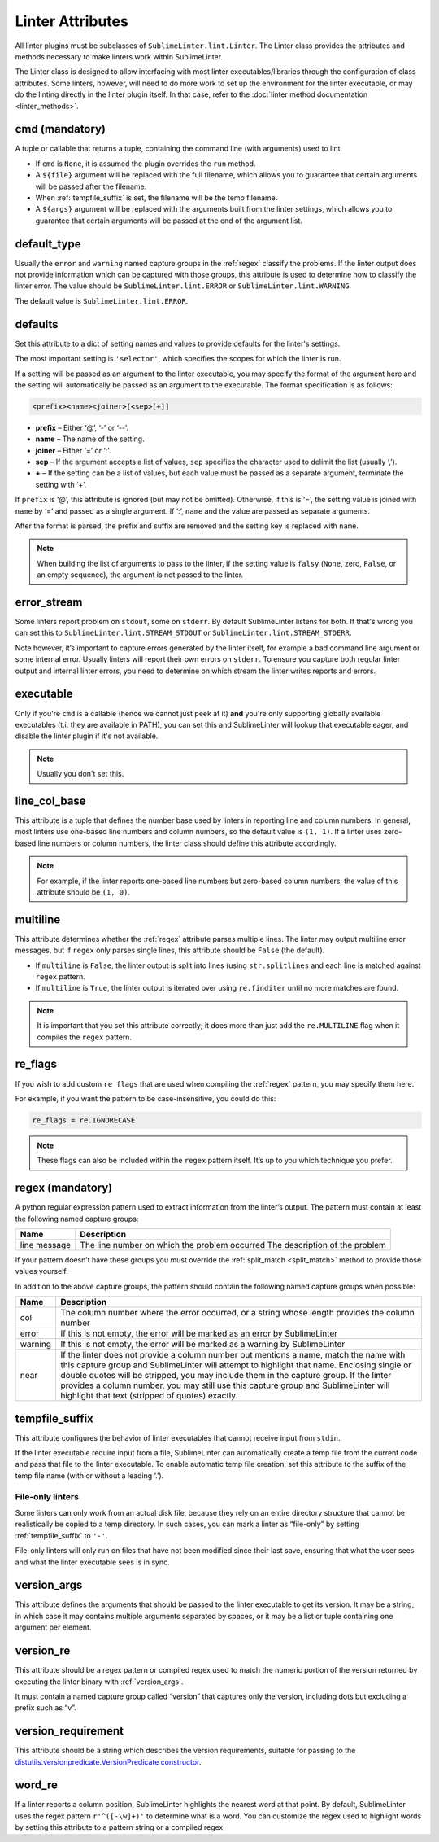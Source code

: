 Linter Attributes
========================
All linter plugins must be subclasses of ``SublimeLinter.lint.Linter``.
The Linter class provides the attributes and methods necessary to make linters
work within SublimeLinter.

The Linter class is designed to allow interfacing with most linter
executables/libraries through the configuration of class attributes.
Some linters, however, will need to do more work
to set up the environment for the linter executable,
or may do the linting directly in the linter plugin itself.
In that case, refer to the :doc:`linter method documentation <linter_methods>`.


.. _cmd:

cmd (mandatory)
---------------
A tuple or callable that returns a tuple,
containing the command line (with arguments) used to lint.

- If ``cmd`` is ``None``, it is assumed the plugin overrides the ``run`` method.
- A ``${file}`` argument will be replaced with the full filename,
  which allows you to guarantee that certain arguments will be passed after the filename.
- When :ref:`tempfile_suffix` is set, the filename will be the temp filename.
- A ``${args}`` argument will be replaced with the arguments built from the linter settings,
  which allows you to guarantee that certain arguments will be passed at the end of the argument list.


default_type
------------
Usually the ``error`` and ``warning`` named capture groups in the :ref:`regex`
classify the problems.
If the linter output does not provide information which can be captured with those groups,
this attribute is used to determine how to classify the linter error.
The value should be ``SublimeLinter.lint.ERROR`` or ``SublimeLinter.lint.WARNING``.

The default value is ``SublimeLinter.lint.ERROR``.


.. _defaults:

defaults
--------
Set this attribute to a dict of setting names and values to provide defaults for the linter's settings.

The most important setting is ``'selector'``, which specifies the scopes for which the linter is run.

If a setting will be passed as an argument to the linter executable,
you may specify the format of the argument here and
the setting will automatically be passed as an argument to the executable.
The format specification is as follows:

.. code-block:: none

    <prefix><name><joiner>[<sep>[+]]

- **prefix** – Either ‘@’, ‘-’ or ‘--’.
- **name** – The name of the setting.
- **joiner** – Either ‘=’ or ‘:’.
- **sep** – If the argument accepts a list of values,
  ``sep`` specifies the character used to delimit the list (usually ‘,’).
- **+** – If the setting can be a list of values,
  but each value must be passed as a separate argument,
  terminate the setting with ‘+’.


If ``prefix`` is ‘@’, this attribute is ignored (but may not be omitted).
Otherwise, if this is ‘=’, the setting value is joined with ``name`` by ‘=’ and passed as a single argument.
If ‘:’, ``name`` and the value are passed as separate arguments.


After the format is parsed, the prefix and suffix are removed and the setting key is replaced with ``name``.

.. note::

   When building the list of arguments to pass to the linter,
   if the setting value is ``falsy`` (``None``, zero, ``False``, or an empty sequence),
   the argument is not passed to the linter.


error_stream
------------
Some linters report problem on ``stdout``, some on ``stderr``.
By default SublimeLinter listens for both. If that's wrong you can set this
to ``SublimeLinter.lint.STREAM_STDOUT`` or ``SublimeLinter.lint.STREAM_STDERR``.

Note however, it’s important to capture errors generated by the linter itself,
for example a bad command line argument or some internal error.
Usually linters will report their own errors on ``stderr``.
To ensure you capture both regular linter output and internal linter errors,
you need to determine on which stream the linter writes reports and errors.


executable
----------

Only if you're ``cmd`` is a callable (hence we cannot just peek at it) **and**
you're only supporting globally available executables (t.i. they are
available in PATH), you can set this and SublimeLinter will lookup that
executable eager, and disable the linter plugin if it's not available.


.. note::

   Usually you don't set this.


line_col_base
-------------
This attribute is a tuple that defines the number base used by linters in reporting line and column numbers.
In general, most linters use one-based line numbers and column numbers, so the default value is ``(1, 1)``.
If a linter uses zero-based line numbers or column numbers,
the linter class should define this attribute accordingly.

.. note::

    For example, if the linter reports one-based line numbers but zero-based column numbers,
    the value of this attribute should be ``(1, 0)``.


multiline
---------
This attribute determines whether the :ref:`regex` attribute parses multiple lines.
The linter may output multiline error messages, but if ``regex`` only parses single lines,
this attribute should be ``False`` (the default).

- If ``multiline`` is ``False``, the linter output is split into lines (using ``str.splitlines``
  and each line is matched against ``regex`` pattern.
- If ``multiline`` is ``True``, the linter output is iterated over using ``re.finditer``
  until no more matches are found.

.. note::

    It is important that you set this attribute correctly; it does more than just
    add the ``re.MULTILINE`` flag when it compiles the ``regex`` pattern.


re_flags
--------
If you wish to add custom ``re flags`` that are used when compiling the :ref:`regex` pattern,
you may specify them here.

For example, if you want the pattern to be case-insensitive, you could do this:

.. code-block:: python

    re_flags = re.IGNORECASE


.. note::

    These flags can also be included within the ``regex`` pattern itself.
    It’s up to you which technique you prefer.


.. _regex:

regex (mandatory)
-----------------
A python regular expression pattern used to extract information from the linter’s output.
The pattern must contain at least the following named capture groups:

+-----------+-----------------------------------------------------------------+
| Name      | Description                                                     |
+===========+=================================================================+
| line      | The line number on which the problem occurred                   |
| message   | The description of the problem                                  |
+-----------+-----------------------------------------------------------------+

If your pattern doesn’t have these groups you must override the :ref:`split_match <split_match>`
method to provide those values yourself.

In addition to the above capture groups,
the pattern should contain the following named capture groups when possible:

+-----------+-----------------------------------------------------------------+
| Name      | Description                                                     |
+===========+=================================================================+
| col       | The column number where the error occurred, or                  |
|           | a string whose length provides the column number                |
+-----------+-----------------------------------------------------------------+
| error     | If this is not empty, the error will be marked                  |
|           | as an error by SublimeLinter                                    |
+-----------+-----------------------------------------------------------------+
| warning   | If this is not empty, the error will be marked                  |
|           | as a warning by SublimeLinter                                   |
+-----------+-----------------------------------------------------------------+
| near      | If the linter does not provide a column number but              |
|           | mentions a name, match the name with this capture               |
|           | group and SublimeLinter will attempt to highlight that name.    |
|           | Enclosing single or double quotes will be stripped,             |
|           | you may include them in the capture group. If the               |
|           | linter provides a column number, you may still use              |
|           | this capture group and SublimeLinter will highlight that text   |
|           | (stripped of quotes) exactly.                                   |
+-----------+-----------------------------------------------------------------+


.. _tempfile_suffix:

tempfile_suffix
---------------
This attribute configures the behavior of linter executables that cannot receive input from ``stdin``.

If the linter executable require input from a file,
SublimeLinter can automatically create a temp file from the current code
and pass that file to the linter executable.
To enable automatic temp file creation,
set this attribute to the suffix of the temp file name (with or without a leading ‘.’).


File-only linters
~~~~~~~~~~~~~~~~~
Some linters can only work from an actual disk file, because they rely on an
entire directory structure that cannot be realistically be copied to a temp directory.
In such cases, you can mark a linter as “file-only” by setting :ref:`tempfile_suffix` to ``'-'``.

File-only linters will only run on files that have not been modified since their last save,
ensuring that what the user sees and what the linter executable sees is in sync.


.. _version_args:

version_args
------------
This attribute defines the arguments that should be passed to the linter executable to get its version.
It may be a string, in which case it may contains multiple arguments separated by spaces,
or it may be a list or tuple containing one argument per element.


version_re
----------
This attribute should be a regex pattern or compiled regex used to match the
numeric portion of the version returned by executing the linter binary with :ref:`version_args`.

It must contain a named capture group called “version” that captures only the version,
including dots but excluding a prefix such as “v”.


version_requirement
-------------------
This attribute should be a string which describes the version requirements,
suitable for passing to the `distutils.versionpredicate.VersionPredicate constructor <http://epydoc.sourceforge.net/stdlib/distutils.versionpredicate.VersionPredicate-class.html>`_.


word_re
-------
If a linter reports a column position, SublimeLinter highlights the nearest word at that point.
By default, SublimeLinter uses the regex pattern ``r'^([-\w]+)'`` to determine what is a word.
You can customize the regex used to highlight words by setting this attribute to a pattern string or a compiled regex.
